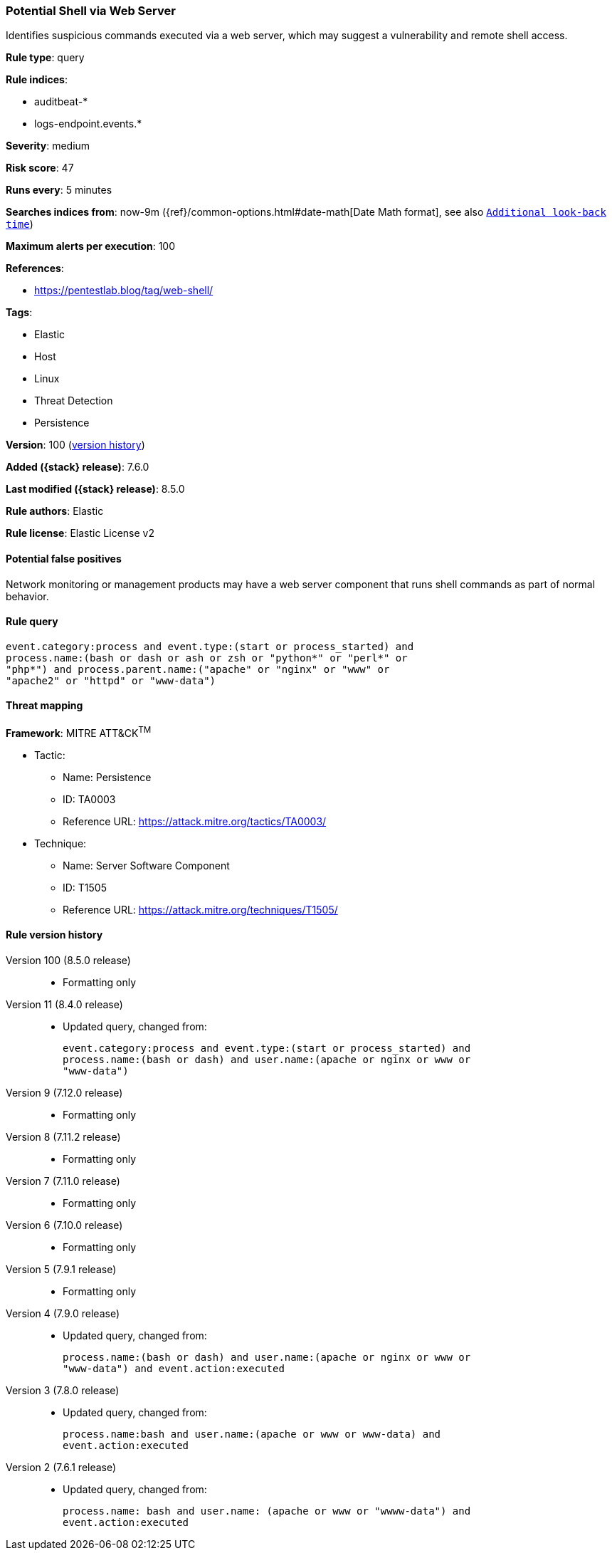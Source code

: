 [[potential-shell-via-web-server]]
=== Potential Shell via Web Server

Identifies suspicious commands executed via a web server, which may suggest a vulnerability and remote shell access.

*Rule type*: query

*Rule indices*:

* auditbeat-*
* logs-endpoint.events.*

*Severity*: medium

*Risk score*: 47

*Runs every*: 5 minutes

*Searches indices from*: now-9m ({ref}/common-options.html#date-math[Date Math format], see also <<rule-schedule, `Additional look-back time`>>)

*Maximum alerts per execution*: 100

*References*:

* https://pentestlab.blog/tag/web-shell/

*Tags*:

* Elastic
* Host
* Linux
* Threat Detection
* Persistence

*Version*: 100 (<<potential-shell-via-web-server-history, version history>>)

*Added ({stack} release)*: 7.6.0

*Last modified ({stack} release)*: 8.5.0

*Rule authors*: Elastic

*Rule license*: Elastic License v2

==== Potential false positives

Network monitoring or management products may have a web server component that runs shell commands as part of normal behavior.

==== Rule query


[source,js]
----------------------------------
event.category:process and event.type:(start or process_started) and
process.name:(bash or dash or ash or zsh or "python*" or "perl*" or
"php*") and process.parent.name:("apache" or "nginx" or "www" or
"apache2" or "httpd" or "www-data")
----------------------------------

==== Threat mapping

*Framework*: MITRE ATT&CK^TM^

* Tactic:
** Name: Persistence
** ID: TA0003
** Reference URL: https://attack.mitre.org/tactics/TA0003/
* Technique:
** Name: Server Software Component
** ID: T1505
** Reference URL: https://attack.mitre.org/techniques/T1505/

[[potential-shell-via-web-server-history]]
==== Rule version history

Version 100 (8.5.0 release)::
* Formatting only

Version 11 (8.4.0 release)::
* Updated query, changed from:
+
[source, js]
----------------------------------
event.category:process and event.type:(start or process_started) and
process.name:(bash or dash) and user.name:(apache or nginx or www or
"www-data")
----------------------------------

Version 9 (7.12.0 release)::
* Formatting only

Version 8 (7.11.2 release)::
* Formatting only

Version 7 (7.11.0 release)::
* Formatting only

Version 6 (7.10.0 release)::
* Formatting only

Version 5 (7.9.1 release)::
* Formatting only

Version 4 (7.9.0 release)::
* Updated query, changed from:
+
[source, js]
----------------------------------
process.name:(bash or dash) and user.name:(apache or nginx or www or
"www-data") and event.action:executed
----------------------------------

Version 3 (7.8.0 release)::
* Updated query, changed from:
+
[source, js]
----------------------------------
process.name:bash and user.name:(apache or www or www-data) and
event.action:executed
----------------------------------

Version 2 (7.6.1 release)::
* Updated query, changed from:
+
[source, js]
----------------------------------
process.name: bash and user.name: (apache or www or "wwww-data") and
event.action:executed
----------------------------------


